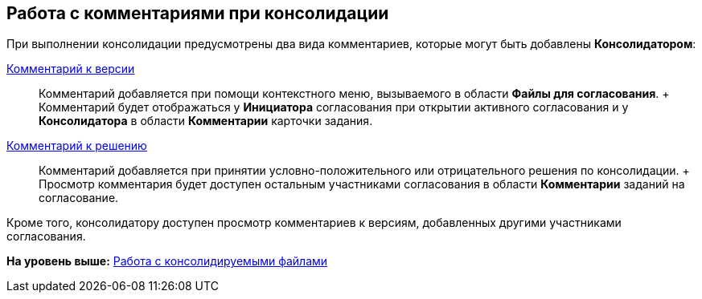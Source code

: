 [[ariaid-title1]]
== Работа с комментариями при консолидации

При выполнении консолидации предусмотрены два вида комментариев, которые могут быть добавлены [.keyword]*Консолидатором*:

xref:File_comment_add.adoc[Комментарий к версии]::
  Комментарий добавляется при помощи контекстного меню, вызываемого в области [.keyword]*Файлы для согласования*.
  +
  Комментарий будет отображаться у [.keyword]*Инициатора* согласования при открытии активного согласования и у [.keyword]*Консолидатора* в области [.keyword]*Комментарии* карточки задания.
xref:Approving_make_decision.adoc[Комментарий к решению]::
  Комментарий добавляется при принятии условно-положительного или отрицательного решения по консолидации.
  +
  Просмотр комментария будет доступен остальным участниками согласования в области [.keyword]*Комментарии* заданий на согласование.

Кроме того, консолидатору доступен просмотр комментариев к версиям, добавленных другими участниками согласования.

*На уровень выше:* xref:../pages/Consolidation_files.adoc[Работа с консолидируемыми файлами]
